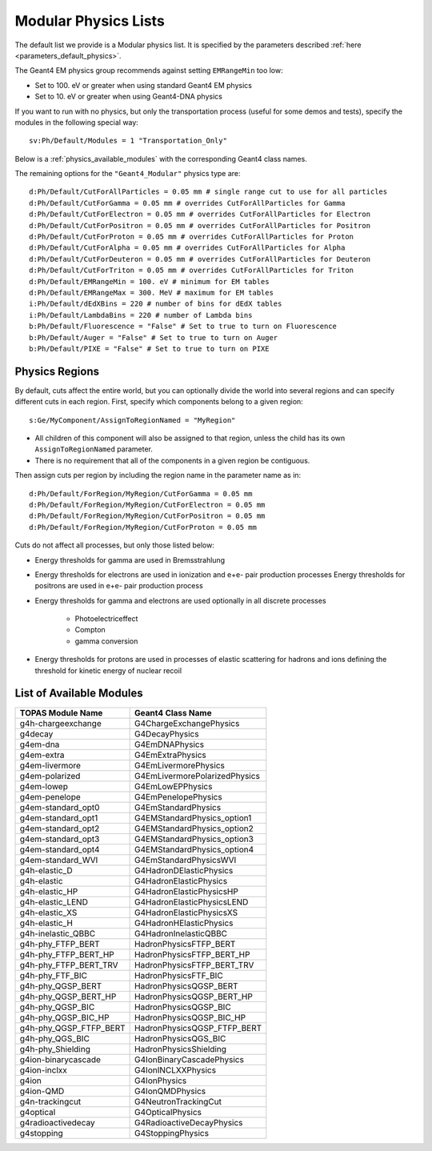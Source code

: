 .. _physics_modular:

Modular Physics Lists
---------------------

The default list we provide is a Modular physics list. It is specified by the parameters described :ref:`here <parameters_default_physics>`.

The Geant4 EM physics group recommends against setting ``EMRangeMin`` too low:

* Set to 100. eV or greater when using standard Geant4 EM physics
* Set to 10. eV or greater when using Geant4-DNA physics

If you want to run with no physics, but only the transportation process (useful for some demos and tests), specify the modules in the following special way::

    sv:Ph/Default/Modules = 1 "Transportation_Only"

Below is a :ref:`physics_available_modules` with the corresponding Geant4 class names.

The remaining options for the ``"Geant4_Modular"`` physics type are::

    d:Ph/Default/CutForAllParticles = 0.05 mm # single range cut to use for all particles
    d:Ph/Default/CutForGamma = 0.05 mm # overrides CutForAllParticles for Gamma
    d:Ph/Default/CutForElectron = 0.05 mm # overrides CutForAllParticles for Electron
    d:Ph/Default/CutForPositron = 0.05 mm # overrides CutForAllParticles for Positron
    d:Ph/Default/CutForProton = 0.05 mm # overrides CutForAllParticles for Proton
    d:Ph/Default/CutForAlpha = 0.05 mm # overrides CutForAllParticles for Alpha
    d:Ph/Default/CutForDeuteron = 0.05 mm # overrides CutForAllParticles for Deuteron
    d:Ph/Default/CutForTriton = 0.05 mm # overrides CutForAllParticles for Triton
    d:Ph/Default/EMRangeMin = 100. eV # minimum for EM tables
    d:Ph/Default/EMRangeMax = 300. MeV # maximum for EM tables
    i:Ph/Default/dEdXBins = 220 # number of bins for dEdX tables
    i:Ph/Default/LambdaBins = 220 # number of Lambda bins
    b:Ph/Default/Fluorescence = "False" # Set to true to turn on Fluorescence
    b:Ph/Default/Auger = "False" # Set to true to turn on Auger
    b:Ph/Default/PIXE = "False" # Set to true to turn on PIXE



.. _physics_regions:

Physics Regions
~~~~~~~~~~~~~~~

By default, cuts affect the entire world, but you can optionally divide the world into several regions and can specify different cuts in each region. First, specify which components belong to a given region::

    s:Ge/MyComponent/AssignToRegionNamed = "MyRegion"

* All children of this component will also be assigned to that region, unless the child has its own ``AssignToRegionNamed`` parameter.
* There is no requirement that all of the components in a given region be contiguous.

Then assign cuts per region by including the region name in the parameter name as in::

    d:Ph/Default/ForRegion/MyRegion/CutForGamma = 0.05 mm
    d:Ph/Default/ForRegion/MyRegion/CutForElectron = 0.05 mm
    d:Ph/Default/ForRegion/MyRegion/CutForPositron = 0.05 mm
    d:Ph/Default/ForRegion/MyRegion/CutForProton = 0.05 mm

Cuts do not affect all processes, but only those listed below:

* Energy thresholds for gamma are used in Bremsstrahlung
* Energy thresholds for electrons are used in ionization and e+e- pair production processes Energy thresholds for positrons are used in e+e- pair production process
* Energy thresholds for gamma and electrons are used optionally in all discrete processes

    * Photoelectriceffect
    * Compton
    * gamma conversion

* Energy thresholds for protons are used in processes of elastic scattering for hadrons and ions defining the threshold for kinetic energy of nuclear recoil



.. _physics_available_modules:

List of Available Modules
~~~~~~~~~~~~~~~~~~~~~~~~~

==========================  ===========================
TOPAS Module Name           Geant4 Class Name
==========================  ===========================
g4h-chargeexchange          G4ChargeExchangePhysics
g4decay                     G4DecayPhysics
g4em-dna                    G4EmDNAPhysics
g4em-extra                  G4EmExtraPhysics
g4em-livermore              G4EmLivermorePhysics
g4em-polarized              G4EmLivermorePolarizedPhysics
g4em-lowep                  G4EmLowEPPhysics
g4em-penelope               G4EmPenelopePhysics
g4em-standard_opt0          G4EmStandardPhysics
g4em-standard_opt1          G4EMStandardPhysics_option1
g4em-standard_opt2          G4EMStandardPhysics_option2
g4em-standard_opt3          G4EMStandardPhysics_option3
g4em-standard_opt4          G4EMStandardPhysics_option4
g4em-standard_WVI           G4EmStandardPhysicsWVI
g4h-elastic_D               G4HadronDElasticPhysics
g4h-elastic                 G4HadronElasticPhysics
g4h-elastic_HP              G4HadronElasticPhysicsHP
g4h-elastic_LEND            G4HadronElasticPhysicsLEND
g4h-elastic_XS              G4HadronElasticPhysicsXS
g4h-elastic_H               G4HadronHElasticPhysics
g4h-inelastic_QBBC          G4HadronInelasticQBBC
g4h-phy_FTFP_BERT           HadronPhysicsFTFP_BERT
g4h-phy_FTFP_BERT_HP        HadronPhysicsFTFP_BERT_HP
g4h-phy_FTFP_BERT_TRV       HadronPhysicsFTFP_BERT_TRV
g4h-phy_FTF_BIC             HadronPhysicsFTF_BIC
g4h-phy_QGSP_BERT           HadronPhysicsQGSP_BERT
g4h-phy_QGSP_BERT_HP        HadronPhysicsQGSP_BERT_HP
g4h-phy_QGSP_BIC            HadronPhysicsQGSP_BIC
g4h-phy_QGSP_BIC_HP         HadronPhysicsQGSP_BIC_HP
g4h-phy_QGSP_FTFP_BERT      HadronPhysicsQGSP_FTFP_BERT
g4h-phy_QGS_BIC             HadronPhysicsQGS_BIC
g4h-phy_Shielding           HadronPhysicsShielding
g4ion-binarycascade         G4IonBinaryCascadePhysics
g4ion-inclxx                G4IonINCLXXPhysics
g4ion                       G4IonPhysics
g4ion-QMD                   G4IonQMDPhysics
g4n-trackingcut             G4NeutronTrackingCut
g4optical                   G4OpticalPhysics
g4radioactivedecay          G4RadioactiveDecayPhysics
g4stopping                  G4StoppingPhysics
==========================  ===========================
